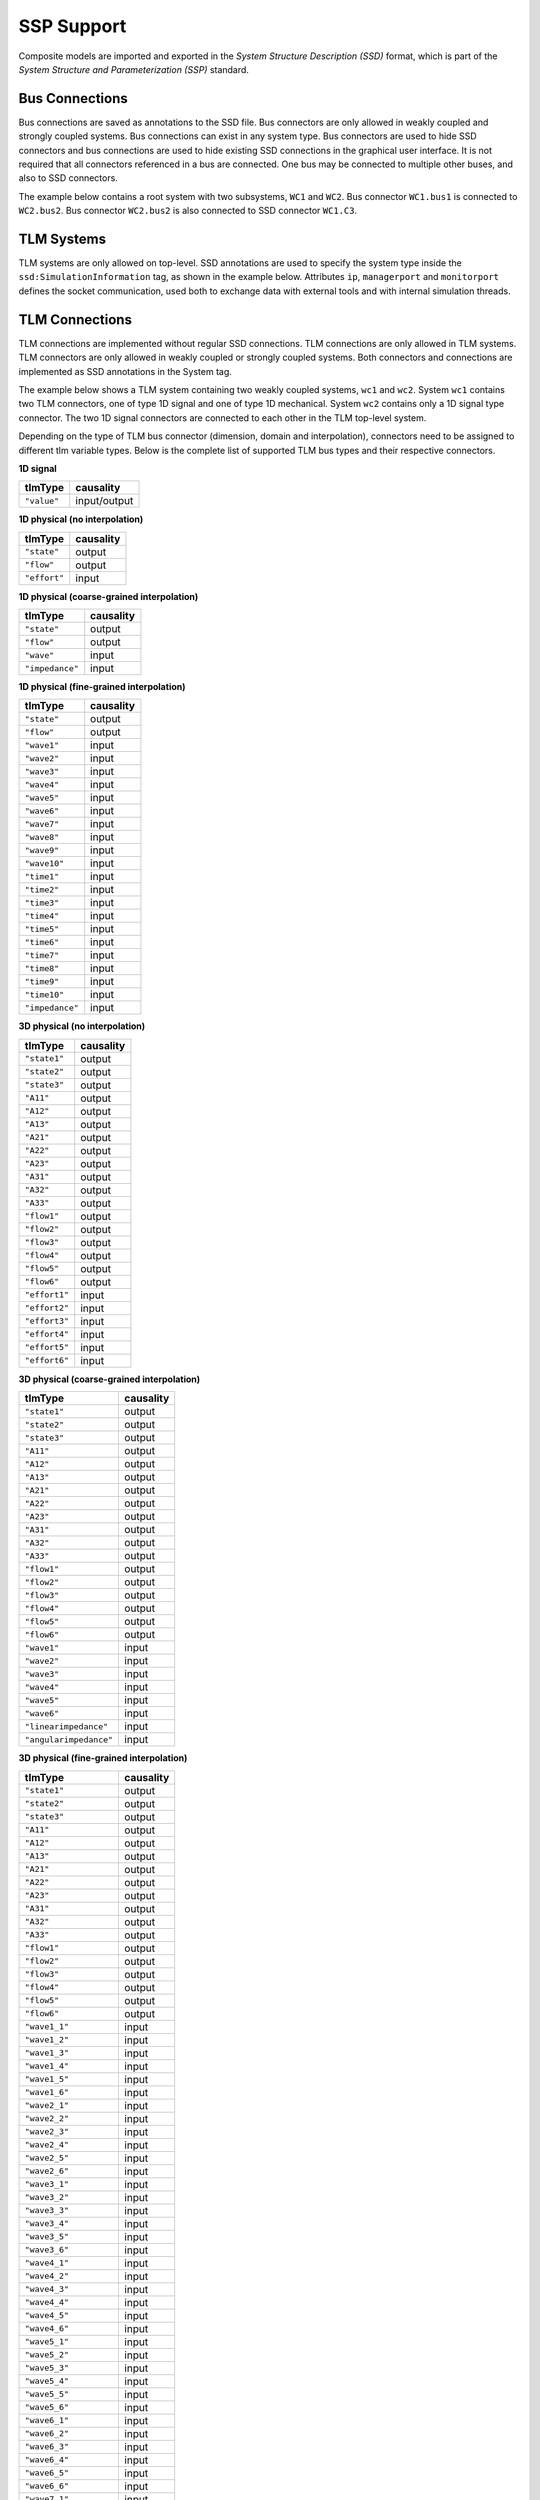 .. index:: SSP
.. _omsimulator-ssp-support :

SSP Support
===========

Composite models are imported and exported in the *System Structure Description (SSD)* format, which is part of the *System Structure and Parameterization (SSP)* standard.

.. index:: SSP; Bus connections

Bus Connections
---------------

Bus connections are saved as annotations to the SSD file. Bus connectors are only allowed in weakly coupled and strongly coupled systems. Bus connections can exist in any system type. Bus connectors are used to hide SSD connectors and bus connections are used to hide existing SSD connections in the graphical user interface. It is not required that all connectors referenced in a bus are connected. One bus may be connected to multiple other buses, and also to SSD connectors.

The example below contains a root system with two subsystems, ``WC1`` and ``WC2``. Bus connector ``WC1.bus1`` is connected to ``WC2.bus2``. Bus connector ``WC2.bus2`` is also connected to SSD connector ``WC1.C3``.

.. code-block:: xml
  :emphasize-lines: 10-19,27-36,47-56

  <?xml version="1.0" encoding="UTF-8"?>
  <ssd:SystemStructureDescription name="Test" version="Draft20180219">
    <ssd:System name="Root">
      <ssd:Elements>
        <ssd:System name="WC2">
          <ssd:Connectors>
            <ssd:Connector name="C1" kind="input" type="Real"/>
            <ssd:Connector name="C2" kind="output" type="Real"/>
          </ssd:Connectors>
          <ssd:Annotations>
            <ssc:Annotation type="org.openmodelica">
              <oms:Bus name="bus2">
                <oms:Signals>
                  <oms:Signal name="C1"/>
                  <oms:Signal name="C2"/>
                </oms:Signals>
              </oms:Bus>
            </ssc:Annotation>
          </ssd:Annotations>
        </ssd:System>
        <ssd:System name="WC1">
          <ssd:Connectors>
            <ssd:Connector name="C1" kind="output" type="Real"/>
            <ssd:Connector name="C2" kind="input" type="Real"/>
            <ssd:Connector name="C3" kind="input" type="Real"/>
          </ssd:Connectors>
          <ssd:Annotations>
            <ssc:Annotation type="org.openmodelica">
              <oms:Bus name="bus1">
                <oms:Signals>
                  <oms:Signal name="C1"/>
                  <oms:Signal name="C2"/>
                </oms:Signals>
              </oms:Bus>
            </ssc:Annotation>
          </ssd:Annotations>
        </ssd:System>
      </ssd:Elements>
      <ssd:Connections>
        <ssd:Connection startElement="WC2" startConnector="C1"
                        endElement="WC1" endConnector="C1"/>
        <ssd:Connection startElement="WC2" startConnector="C2"
                        endElement="WC1" endConnector="C2"/>
        <ssd:Connection startElement="WC2" startConnector="C2"
                        endElement="WC1" endConnector="C3"/>
      </ssd:Connections>
      <ssd:Annotations>
        <ssc:Annotation type="org.openmodelica">
          <oms:Connections>
            <oms:Connection startElement="WC1" startConnector="bus1"
                            endElement="WC2" endConnector="bus2"/>
            <oms:Connection startElement="WC2" startConnector="bus2"
                            endElement="WC1" endConnector="C3"/>
          </oms:Connections>
        </ssc:Annotation>
      </ssd:Annotations>
    </ssd:System>
  </ssd:SystemStructureDescription>

.. index:: SSP; TLM Systems

TLM Systems
-----------

TLM systems are only allowed on top-level. SSD annotations are used to specify the system type inside the ``ssd:SimulationInformation`` tag, as shown in the example below. Attributes ``ip``, ``managerport`` and ``monitorport`` defines the socket communication, used both to exchange data with external tools and with internal simulation threads.

.. code-block:: xml
  :emphasize-lines: 4-8

  <?xml version="1.0"?>
  <ssd:System name="tlm">
    <ssd:SimulationInformation>
     <ssd:Annotations>
        <ssd:Annotation type="org.openmodelica">
          <oms:TlmMaster ip="127.0.1.1" managerport="11111" monitorport="11121"/>
        </ssd:Annotation>
     </ssd:Annotations>
    </ssd:SimulationInformation>
    <ssd:Elements>
      <ssd:System name="weaklycoupled">
        <ssd:SimulationInformation>
          <ssd:FixedStepMaster description="oms-ma" stepSize="1e-1" />
        </ssd:SimulationInformation>
      </ssd:System>
    </ssd:Elements>
  </ssd:System>


.. index:: SSP; TLM connections

TLM Connections
---------------

TLM connections are implemented without regular SSD connections. TLM connections are only allowed in TLM systems. TLM connectors are only allowed in weakly coupled or strongly coupled systems. Both connectors and connections are implemented as SSD annotations in the System tag.

The example below shows a TLM system containing two weakly coupled systems, ``wc1`` and ``wc2``. System ``wc1`` contains two TLM connectors, one of type 1D signal and one of type 1D mechanical. System ``wc2`` contains only a 1D signal type connector. The two 1D signal connectors are connected to each other in the TLM top-level system.

.. code-block:: xml
  :emphasize-lines: 8-17,26-43,46-56

  <?xml version="1.0"?>
  <ssd:System name="tlm">
    <ssd:Elements>
      <ssd:System name="wc2">
        <ssd:Connectors>
          <ssd:Connector name="y" kind="input" type="Real" />
        </ssd:Connectors>
        <ssd:Annotations>
          <ssd:Annotation type="org.openmodelica">
            <oms:Bus name="bus2" type="tlm" domain="signal"
                     dimension="1" interpolation="none">
              <oms:Signals>
                <oms:Signal name="y" tlmType="value" />
              </oms:Signals>
            </oms:Bus>
          </ssd:Annotation>
        </ssd:Annotations>
      </ssd:System>
      <ssd:System name="wc1">
        <ssd:Connectors>
          <ssd:Connector name="y" kind="output" type="Real" />
          <ssd:Connector name="x" kind="output" type="Real" />
          <ssd:Connector name="v" kind="output" type="Real" />
          <ssd:Connector name="f" kind="input" type="Real" />
        </ssd:Connectors>
        <ssd:Annotations>
          <ssd:Annotation type="org.openmodelica">
            <oms:Bus name="bus1" type="tlm" domain="signal"
                     dimension="1" interpolation="none">
              <oms:Signals>
                <oms:Signal name="y" tlmType="value" />
              </oms:Signals>
            </oms:Bus>
            <oms:Bus name="bus2" type="tlm" domain="mechanical"
                     dimension="1" interpolation="none">
              <oms:Signals>
                <oms:Signal name="x" tlmType="state" />
                <oms:Signal name="v" tlmType="flow" />
                <oms:Signal name="f" tlmType="effort" />
              </oms:Signals>
            </oms:Bus>
          </ssd:Annotation>
        </ssd:Annotations>
      </ssd:System>
    </ssd:Elements>
    <ssd:Annotations>
      <ssd:Annotation type="org.openmodelica">
        <oms:Connections>
          <oms:Connection startElement="wc1" startConnector="bus1"
                          endElement="wc2" endConnector="bus2"
                          delay="0.001000" alpha="0.300000"
                          linearimpedance="100.000000"
                          angularimpedance="0.000000" />
        </oms:Connections>
      </ssd:Annotation>
    </ssd:Annotations>
  </ssd:System>


.. index::SSP; TLM Connector Types

Depending on the type of TLM bus connector (dimension, domain and interpolation), connectors need to be assigned to different tlm variable types. Below is the complete list of supported TLM bus types and their respective connectors.

**1D signal**

=============  ==============
  tlmType       causality  
=============  ==============
 ``"value"``    input/output
=============  ==============

**1D physical (no interpolation)**

==============  ==============
  tlmType         causality 
==============  ==============
 ``"state"``        output
 ``"flow"``         output
 ``"effort"``       input
==============  ==============

**1D physical (coarse-grained interpolation)**

================  ==============
  tlmType         causality 
================  ==============
 ``"state"``        output
 ``"flow"``         output
 ``"wave"``         input
 ``"impedance"``    input
================  ==============

**1D physical (fine-grained interpolation)**

================  ==============
  tlmType         causality 
================  ==============
 ``"state"``        output
 ``"flow"``         output
 ``"wave1"``        input
 ``"wave2"``        input
 ``"wave3"``        input
 ``"wave4"``        input
 ``"wave5"``        input
 ``"wave6"``        input
 ``"wave7"``        input
 ``"wave8"``        input
 ``"wave9"``        input
 ``"wave10"``       input
 ``"time1"``        input
 ``"time2"``        input
 ``"time3"``        input
 ``"time4"``        input
 ``"time5"``        input
 ``"time6"``        input
 ``"time7"``        input
 ``"time8"``        input
 ``"time9"``        input
 ``"time10"``       input
 ``"impedance"``    input
================  ==============

**3D physical (no interpolation)**

==================  ==============
  tlmType             causality 
==================  ==============
``"state1"``          output
``"state2"``          output
``"state3"``          output
``"A11"``             output
``"A12"``             output
``"A13"``             output
``"A21"``             output
``"A22"``             output
``"A23"``             output
``"A31"``             output
``"A32"``             output
``"A33"``             output
``"flow1"``           output
``"flow2"``           output
``"flow3"``           output
``"flow4"``           output
``"flow5"``           output
``"flow6"``           output
``"effort1"``         input
``"effort2"``         input
``"effort3"``         input
``"effort4"``         input
``"effort5"``         input
``"effort6"``         input
==================  ==============

 


**3D physical (coarse-grained interpolation)**

======================  ==============
  tlmType                causality 
======================  ==============
``"state1"``              output
``"state2"``              output
``"state3"``              output
``"A11"``                 output
``"A12"``                 output
``"A13"``                 output
``"A21"``                 output
``"A22"``                 output
``"A23"``                 output
``"A31"``                 output
``"A32"``                 output
``"A33"``                 output
``"flow1"``               output
``"flow2"``               output
``"flow3"``               output
``"flow4"``               output
``"flow5"``               output
``"flow6"``               output
``"wave1"``               input
``"wave2"``               input
``"wave3"``               input
``"wave4"``               input
``"wave5"``               input
``"wave6"``               input
``"linearimpedance"``     input
``"angularimpedance"``    input
======================  ==============

**3D physical (fine-grained interpolation)**

======================  ==============
  tlmType                causality 
======================  ==============
``"state1"``              output
``"state2"``              output
``"state3"``              output
``"A11"``                 output
``"A12"``                 output
``"A13"``                 output
``"A21"``                 output
``"A22"``                 output
``"A23"``                 output
``"A31"``                 output
``"A32"``                 output
``"A33"``                 output
``"flow1"``               output
``"flow2"``               output
``"flow3"``               output
``"flow4"``               output
``"flow5"``               output
``"flow6"``               output
``"wave1_1"``             input
``"wave1_2"``             input
``"wave1_3"``             input
``"wave1_4"``             input
``"wave1_5"``             input
``"wave1_6"``             input
``"wave2_1"``             input
``"wave2_2"``             input
``"wave2_3"``             input
``"wave2_4"``             input
``"wave2_5"``             input
``"wave2_6"``             input
``"wave3_1"``             input
``"wave3_2"``             input
``"wave3_3"``             input
``"wave3_4"``             input
``"wave3_5"``             input
``"wave3_6"``             input
``"wave4_1"``             input
``"wave4_2"``             input
``"wave4_3"``             input
``"wave4_4"``             input
``"wave4_5"``             input
``"wave4_6"``             input
``"wave5_1"``             input
``"wave5_2"``             input
``"wave5_3"``             input
``"wave5_4"``             input
``"wave5_5"``             input
``"wave5_6"``             input
``"wave6_1"``             input
``"wave6_2"``             input
``"wave6_3"``             input
``"wave6_4"``             input
``"wave6_5"``             input
``"wave6_6"``             input
``"wave7_1"``             input
``"wave7_2"``             input
``"wave7_3"``             input
``"wave7_4"``             input
``"wave7_5"``             input
``"wave7_6"``             input
``"wave8_1"``             input
``"wave8_2"``             input
``"wave8_3"``             input
``"wave8_4"``             input
``"wave8_5"``             input
``"wave8_6"``             input
``"wave9_1"``             input
``"wave9_2"``             input
``"wave9_3"``             input
``"wave9_4"``             input
``"wave9_5"``             input
``"wave9_6"``             input
``"wave10_1"``            input
``"wave10_2"``            input
``"wave10_3"``            input
``"wave10_4"``            input
``"wave10_5"``            input
``"wave10_6"``            input
``"time1"``               input
``"time2"``               input
``"time3"``               input
``"time4"``               input
``"time5"``               input
``"time6"``               input
``"time7"``               input
``"time8"``               input
``"time9"``               input
``"time10"``              input
``"linearimpedance"``     input
``"angularimpedance"``    input
======================  ==============

